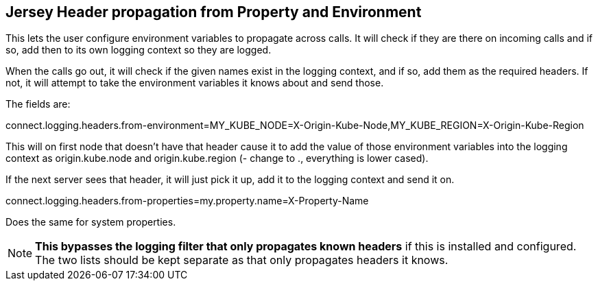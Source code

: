 == Jersey Header propagation from Property and Environment

This lets the user configure environment variables to propagate across calls. It will check if they
are there on incoming calls and if so, add then to its own logging context so they are logged.

When the calls go out, it will check if the given names exist in the logging context, and if so, add them
as the required headers. If not, it will attempt to take the environment variables it knows about and send those.

The fields are:

connect.logging.headers.from-environment=MY_KUBE_NODE=X-Origin-Kube-Node,MY_KUBE_REGION=X-Origin-Kube-Region

This will on first node that doesn't have that header cause it to add the value of those environment variables into
the logging context as origin.kube.node and origin.kube.region (- change to ., everything is lower cased).

If the next server sees that header, it will just pick it up, add it to the logging context and send it on.

connect.logging.headers.from-properties=my.property.name=X-Property-Name

Does the same for system properties.

NOTE: *This bypasses the logging filter that only propagates known headers* if this is installed and configured. The
two lists should be kept separate as that only propagates headers it knows.



